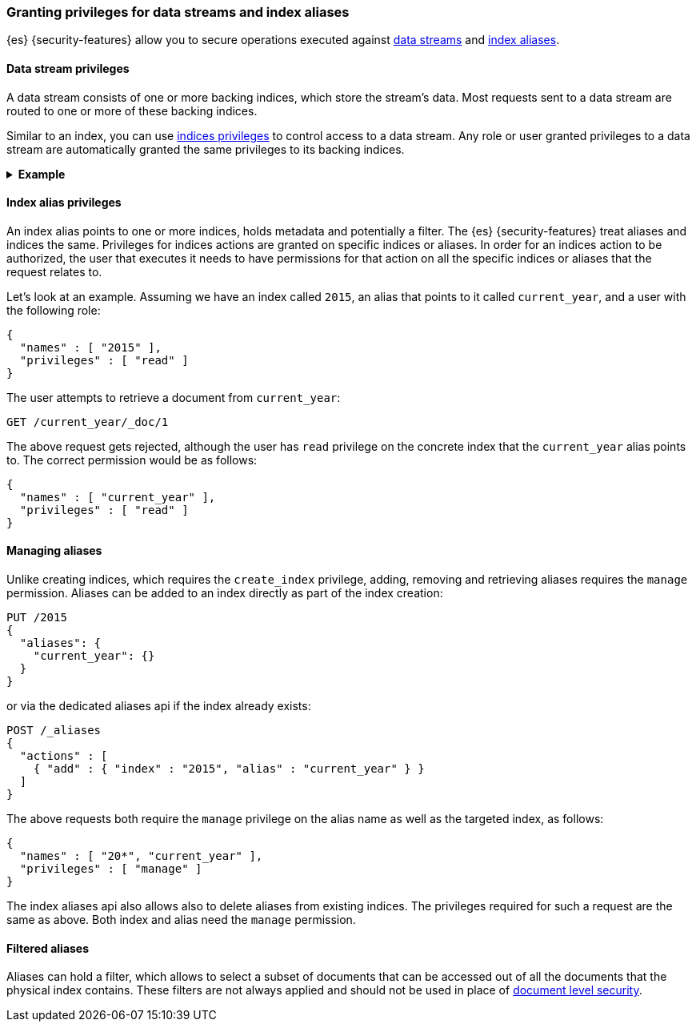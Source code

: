 [role="xpack"]
[[securing-aliases]]
=== Granting privileges for data streams and index aliases

{es} {security-features} allow you to secure operations executed against
<<data-streams,data streams>> and <<indices-aliases,index aliases>>.

[[data-stream-privileges]]
==== Data stream privileges

A data stream consists of one or more backing indices, which store the stream's
data. Most requests sent to a data stream are routed to one or more of these
backing indices.

Similar to an index, you can use <<privileges-list-indices,indices privileges>>
to control access to a data stream. Any role or user granted privileges to a
data stream are automatically granted the same privileges to its backing
indices.

.*Example*
[%collapsible]
====
`logs` is a data stream that consists of two backing indices: `.ds-logs-000001`
and `.ds-logs-000002`.

A user is granted the `read` privilege to the `logs` data stream.

[source,js]
--------------------------------------------------
{
  "names" : [ "logs" ],
  "privileges" : [ "read" ]
}
--------------------------------------------------
// NOTCONSOLE

Because the user is automatically granted the same privileges to the stream's
backing indices, the user can retrieve a document directly from `.ds-logs-000002`:

////
[source,console]
----
PUT /_index_template/logs_data_stream
{
  "index_patterns": [ "logs*" ],
  "data_stream": { }
}

PUT /_data_stream/logs

POST /logs/_rollover/

PUT /logs/_create/2?refresh=wait_for
{
  "@timestamp": "2020-12-07T11:06:07.000Z"
}
----
////

[source,console]
----
GET /.ds-logs-000002/_doc/2
----
// TEST[continued]

Later the `logs` data stream <<manually-roll-over-a-data-stream,rolls over>>.
This creates a new backing index: `.ds-logs-000003`. Because the user still has
the `read` privilege for the `logs` data stream, the user can retrieve documents
directly from `.ds-logs-000003`:

////
[source,console]
----
POST /logs/_rollover/

PUT /logs/_create/2?refresh=wait_for
{
  "@timestamp": "2020-12-07T11:06:07.000Z"
}
----
// TEST[continued]
////

[source,console]
----
GET /.ds-logs-000003/_doc/2
----
// TEST[continued]

////
[source,console]
----
DELETE /_data_stream/*

DELETE /_index_template/*
----
// TEST[continued]
////
====

[[index-alias-privileges]]
==== Index alias privileges

An index alias points to one or more indices,
holds metadata and potentially a filter. The {es} {security-features} treat
aliases and indices
the same. Privileges for indices actions are granted on specific indices or
aliases. In order for an indices action to be authorized, the user that executes
it needs to have permissions for that action on all the specific indices or
aliases that the request relates to.

Let's look at an example. Assuming we have an index called `2015`, an alias that
points to it called `current_year`, and a user with the following role:

[source,js]
--------------------------------------------------
{
  "names" : [ "2015" ],
  "privileges" : [ "read" ]
}
--------------------------------------------------
// NOTCONSOLE

The user attempts to retrieve a document from `current_year`:

[source,console]
-------------------------------------------------------------------------------
GET /current_year/_doc/1
-------------------------------------------------------------------------------
// TEST[s/^/PUT 2015\n{"aliases": {"current_year": {}}}\nPUT 2015\/_doc\/1\n{}\n/]

The above request gets rejected, although the user has `read` privilege on the
concrete index that the `current_year` alias points to. The correct permission
would be as follows:

[source,js]
--------------------------------------------------
{
  "names" : [ "current_year" ],
  "privileges" : [ "read" ]
}
--------------------------------------------------
// NOTCONSOLE

[float]
==== Managing aliases

Unlike creating indices, which requires the `create_index` privilege, adding,
removing and retrieving aliases requires the `manage` permission. Aliases can be
added to an index directly as part of the index creation:

[source,console]
-------------------------------------------------------------------------------
PUT /2015
{
  "aliases": {
    "current_year": {}
  }
}
-------------------------------------------------------------------------------

or via the dedicated aliases api if the index already exists:

[source,console]
-------------------------------------------------------------------------------
POST /_aliases
{
  "actions" : [
    { "add" : { "index" : "2015", "alias" : "current_year" } }
  ]
}
-------------------------------------------------------------------------------
// TEST[s/^/PUT 2015\n/]

The above requests both require the `manage` privilege on the alias name as well
as the targeted index, as follows:

[source,js]
--------------------------------------------------
{
  "names" : [ "20*", "current_year" ],
  "privileges" : [ "manage" ]
}
--------------------------------------------------
// NOTCONSOLE

The index aliases api also allows also to delete aliases from existing indices.
The privileges required for such a request are the same as above. Both index and
alias need the `manage` permission.


[float]
==== Filtered aliases

Aliases can hold a filter, which allows to select a subset of documents that can
be accessed out of all the documents that the physical index contains. These
filters are not always applied and should not be used in place of
<<document-level-security,document level security>>.
